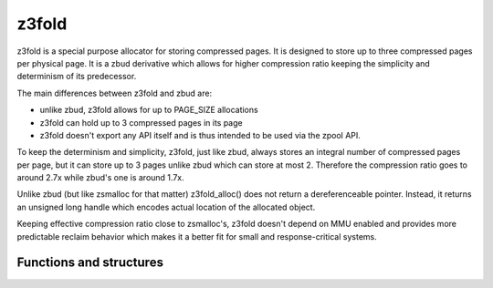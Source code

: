 .. _z3fold:

======
z3fold
======

z3fold is a special purpose allocator for storing compressed pages.
It is designed to store up to three compressed pages per physical page.
It is a zbud derivative which allows for higher compression
ratio keeping the simplicity and determinism of its predecessor.

The main differences between z3fold and zbud are:

* unlike zbud, z3fold allows for up to PAGE_SIZE allocations
* z3fold can hold up to 3 compressed pages in its page
* z3fold doesn't export any API itself and is thus intended to be used
  via the zpool API.

To keep the determinism and simplicity, z3fold, just like zbud, always
stores an integral number of compressed pages per page, but it can store
up to 3 pages unlike zbud which can store at most 2. Therefore the
compression ratio goes to around 2.7x while zbud's one is around 1.7x.

Unlike zbud (but like zsmalloc for that matter) z3fold_alloc() does not
return a dereferenceable pointer. Instead, it returns an unsigned long
handle which encodes actual location of the allocated object.

Keeping effective compression ratio close to zsmalloc's, z3fold doesn't
depend on MMU enabled and provides more predictable reclaim behavior
which makes it a better fit for small and response-critical systems.

Functions and structures
========================

.. kernel-doc:: mm/z3fold.c
